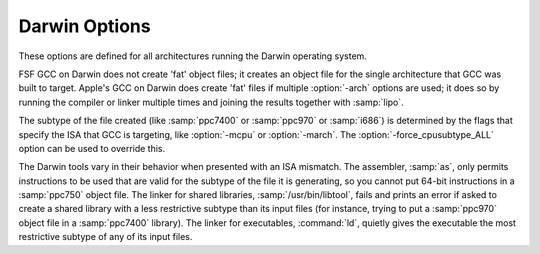 ..
  Copyright 1988-2022 Free Software Foundation, Inc.
  This is part of the GCC manual.
  For copying conditions, see the GPL license file

.. program:: Darwin

.. _darwin-options:

.. index:: Darwin options

Darwin Options
^^^^^^^^^^^^^^

These options are defined for all architectures running the Darwin operating
system.

FSF GCC on Darwin does not create 'fat' object files; it creates
an object file for the single architecture that GCC was built to
target.  Apple's GCC on Darwin does create 'fat' files if multiple
:option:`-arch` options are used; it does so by running the compiler or
linker multiple times and joining the results together with
:samp:`lipo`.

The subtype of the file created (like :samp:`ppc7400` or :samp:`ppc970` or
:samp:`i686`) is determined by the flags that specify the ISA
that GCC is targeting, like :option:`-mcpu` or :option:`-march`.  The
:option:`-force_cpusubtype_ALL` option can be used to override this.

The Darwin tools vary in their behavior when presented with an ISA
mismatch.  The assembler, :samp:`as`, only permits instructions to
be used that are valid for the subtype of the file it is generating,
so you cannot put 64-bit instructions in a :samp:`ppc750` object file.
The linker for shared libraries, :samp:`/usr/bin/libtool`, fails
and prints an error if asked to create a shared library with a less
restrictive subtype than its input files (for instance, trying to put
a :samp:`ppc970` object file in a :samp:`ppc7400` library).  The linker
for executables, :command:`ld`, quietly gives the executable the most
restrictive subtype of any of its input files.

.. option:: -Fdir

  Add the framework directory :samp:`{dir}` to the head of the list of
  directories to be searched for header files.  These directories are
  interleaved with those specified by :option:`-I` options and are
  scanned in a left-to-right order.

  A framework directory is a directory with frameworks in it.  A
  framework is a directory with a :samp:`Headers` and/or
  :samp:`PrivateHeaders` directory contained directly in it that ends
  in :samp:`.framework`.  The name of a framework is the name of this
  directory excluding the :samp:`.framework`.  Headers associated with
  the framework are found in one of those two directories, with
  :samp:`Headers` being searched first.  A subframework is a framework
  directory that is in a framework's :samp:`Frameworks` directory.
  Includes of subframework headers can only appear in a header of a
  framework that contains the subframework, or in a sibling subframework
  header.  Two subframeworks are siblings if they occur in the same
  framework.  A subframework should not have the same name as a
  framework; a warning is issued if this is violated.  Currently a
  subframework cannot have subframeworks; in the future, the mechanism
  may be extended to support this.  The standard frameworks can be found
  in :samp:`/System/Library/Frameworks` and
  :samp:`/Library/Frameworks`.  An example include looks like
  ``#include <Framework/header.h>``, where :samp:`Framework` denotes
  the name of the framework and :samp:`header.h` is found in the
  :samp:`PrivateHeaders` or :samp:`Headers` directory.

.. option:: -iframeworkdir

  Like :option:`-F` except the directory is a treated as a system
  directory.  The main difference between this :option:`-iframework` and
  :option:`-F` is that with :option:`-iframework` the compiler does not
  warn about constructs contained within header files found via
  :samp:`{dir}`.  This option is valid only for the C family of languages.

.. option:: -gused

  Emit debugging information for symbols that are used.  For stabs
  debugging format, this enables :option:`-feliminate-unused-debug-symbols`.
  This is by default ON.

.. option:: -gfull

  Emit debugging information for all symbols and types.

.. option:: -mmacosx-version-min=version

  The earliest version of MacOS X that this executable will run on
  is :samp:`{version}`.  Typical values of :samp:`{version}` include ``10.1``,
  ``10.2``, and ``10.3.9``.

  If the compiler was built to use the system's headers by default,
  then the default for this option is the system version on which the
  compiler is running, otherwise the default is to make choices that
  are compatible with as many systems and code bases as possible.

.. option:: -mkernel

  Enable kernel development mode.  The :option:`-mkernel` option sets
  :option:`-static`, :option:`-fno-common`, :option:`-fno-use-cxa-atexit`,
  :option:`-fno-exceptions`, :option:`-fno-non-call-exceptions`,
  :option:`-fapple-kext`, :option:`-fno-weak` and :option:`-fno-rtti` where
  applicable.  This mode also sets :option:`-mno-altivec`,
  :option:`-msoft-float`, :option:`-fno-builtin` and
  :option:`-mlong-branch` for PowerPC targets.

.. option:: -mone-byte-bool

  Override the defaults for ``bool`` so that ``sizeof(bool)==1``.
  By default ``sizeof(bool)`` is ``4`` when compiling for
  Darwin/PowerPC and ``1`` when compiling for Darwin/x86, so this
  option has no effect on x86.

  .. warning::

    The :option:`-mone-byte-bool` switch causes GCC
    to generate code that is not binary compatible with code generated
    without that switch.  Using this switch may require recompiling all
    other modules in a program, including system libraries.  Use this
    switch to conform to a non-default data model.

.. option:: -mfix-and-continue, -ffix-and-continue, -findirect-data

  Generate code suitable for fast turnaround development, such as to
  allow GDB to dynamically load :samp:`.o` files into already-running
  programs.  :option:`-findirect-data` and :option:`-ffix-and-continue`
  are provided for backwards compatibility.

.. option:: -all_load

  Loads all members of static archive libraries.
  See man ld(1) for more information.

.. option:: -arch_errors_fatal

  Cause the errors having to do with files that have the wrong architecture
  to be fatal.

.. option:: -bind_at_load

  Causes the output file to be marked such that the dynamic linker will
  bind all undefined references when the file is loaded or launched.

.. option:: -bundle

  Produce a Mach-o bundle format file.
  See man ld(1) for more information.

.. option:: -bundle_loader {executable}

  This option specifies the :samp:`{executable}` that will load the build
  output file being linked.  See man ld(1) for more information.

.. option:: -dynamiclib

  When passed this option, GCC produces a dynamic library instead of
  an executable when linking, using the Darwin :samp:`libtool` command.

.. option:: -force_cpusubtype_ALL

  This causes GCC's output file to have the :samp:`ALL` subtype, instead of
  one controlled by the :option:`-mcpu` or :option:`-march` option.

.. option:: -allowable_client  {client_name}, -client_name, -compatibility_version, -current_version, -dead_strip, -dependency-file, -dylib_file, -dylinker_install_name, -dynamic, -exported_symbols_list, -filelist, -flat_namespace, -force_flat_namespace, -headerpad_max_install_names, -image_base, -init, -install_name, -keep_private_externs, -multi_module, -multiply_defined, -multiply_defined_unused, -noall_load, -no_dead_strip_inits_and_terms, -nofixprebinding, -nomultidefs, -noprebind, -noseglinkedit, -pagezero_size, -prebind, -prebind_all_twolevel_modules, -private_bundle, -read_only_relocs, -sectalign, -sectobjectsymbols, -whyload, -seg1addr, -sectcreate, -sectobjectsymbols, -sectorder, -segaddr, -segs_read_only_addr, -segs_read_write_addr, -seg_addr_table, -seg_addr_table_filename, -seglinkedit, -segprot, -segs_read_only_addr, -segs_read_write_addr, -single_module, -static, -sub_library, -sub_umbrella, -twolevel_namespace, -umbrella, -undefined, -unexported_symbols_list, -weak_reference_mismatches, -whatsloaded

  These options are passed to the Darwin linker.  The Darwin linker man page
  describes them in detail.


